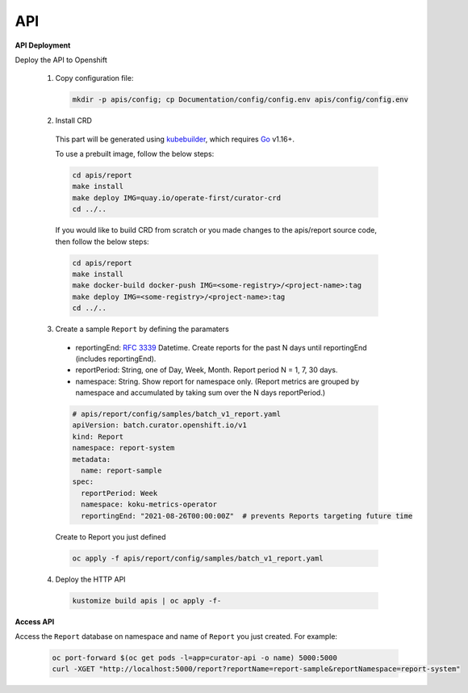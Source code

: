 API
===


**API Deployment** 

Deploy the API to Openshift

   1.  Copy configuration file:

      .. code:: shell

          mkdir -p apis/config; cp Documentation/config/config.env apis/config/config.env

   2.  Install CRD

      This part will be generated using
      `kubebuilder <https://github.com/kubernetes-sigs/kubebuilder>`_,
      which requires `Go <https://golang.org/doc/go1.16>`_ v1.16+.


      To use a prebuilt image, follow the below steps:

      .. code:: shell

          cd apis/report
          make install
          make deploy IMG=quay.io/operate-first/curator-crd
          cd ../..

      If you would like to build CRD from scratch or you made changes to the apis/report source code, 
      then follow the below steps:

      .. code:: shell

          cd apis/report
          make install
          make docker-build docker-push IMG=<some-registry>/<project-name>:tag
          make deploy IMG=<some-registry>/<project-name>:tag
          cd ../..

   3.  Create a sample ``Report`` by defining the paramaters


      -  reportingEnd: `RFC
         3339 <https://datatracker.ietf.org/doc/html/rfc3339>`_
         Datetime. Create reports for the past N days until reportingEnd
         (includes reportingEnd).
      -  reportPeriod: String, one of Day, Week, Month. Report period N =
         1, 7, 30 days.
      -  namespace: String. Show report for namespace only. (Report
         metrics are grouped by namespace and accumulated by taking sum
         over the N days reportPeriod.)

      .. code:: yaml

        # apis/report/config/samples/batch_v1_report.yaml
        apiVersion: batch.curator.openshift.io/v1
        kind: Report
        namespace: report-system
        metadata:
          name: report-sample
        spec:
          reportPeriod: Week
          namespace: koku-metrics-operator
          reportingEnd: "2021-08-26T00:00:00Z"  # prevents Reports targeting future time

      Create to Report you just defined

      .. code:: shell

          oc apply -f apis/report/config/samples/batch_v1_report.yaml

   4.  Deploy the HTTP API

      .. code:: shell

          kustomize build apis | oc apply -f-

**Access API**

Access the ``Report`` database on namespace and name of ``Report`` you just created. For example:

  .. code:: shell

      oc port-forward $(oc get pods -l=app=curator-api -o name) 5000:5000
      curl -XGET "http://localhost:5000/report?reportName=report-sample&reportNamespace=report-system"



.. autosummary::
   :toctree: generated

   curator
